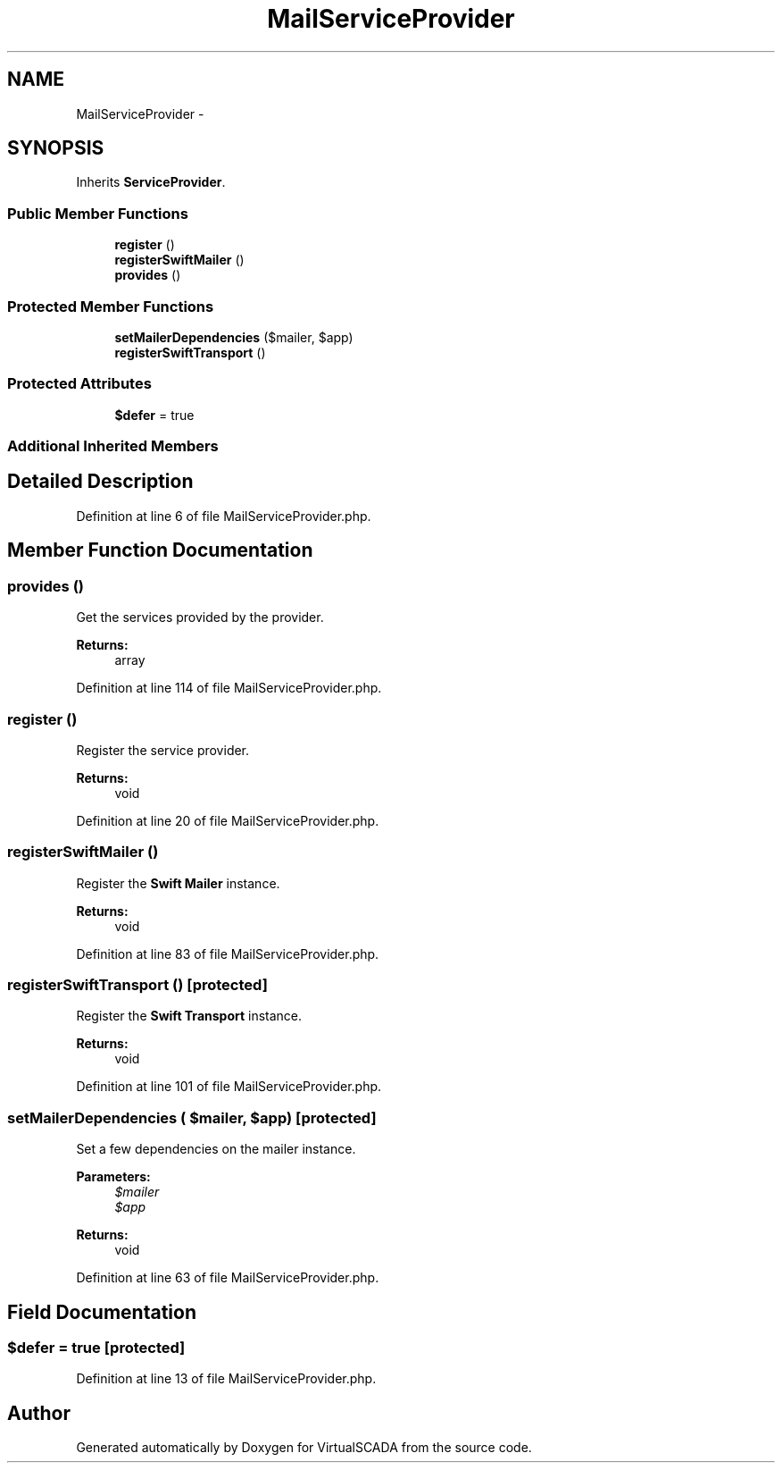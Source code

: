 .TH "MailServiceProvider" 3 "Tue Apr 14 2015" "Version 1.0" "VirtualSCADA" \" -*- nroff -*-
.ad l
.nh
.SH NAME
MailServiceProvider \- 
.SH SYNOPSIS
.br
.PP
.PP
Inherits \fBServiceProvider\fP\&.
.SS "Public Member Functions"

.in +1c
.ti -1c
.RI "\fBregister\fP ()"
.br
.ti -1c
.RI "\fBregisterSwiftMailer\fP ()"
.br
.ti -1c
.RI "\fBprovides\fP ()"
.br
.in -1c
.SS "Protected Member Functions"

.in +1c
.ti -1c
.RI "\fBsetMailerDependencies\fP ($mailer, $app)"
.br
.ti -1c
.RI "\fBregisterSwiftTransport\fP ()"
.br
.in -1c
.SS "Protected Attributes"

.in +1c
.ti -1c
.RI "\fB$defer\fP = true"
.br
.in -1c
.SS "Additional Inherited Members"
.SH "Detailed Description"
.PP 
Definition at line 6 of file MailServiceProvider\&.php\&.
.SH "Member Function Documentation"
.PP 
.SS "provides ()"
Get the services provided by the provider\&.
.PP
\fBReturns:\fP
.RS 4
array 
.RE
.PP

.PP
Definition at line 114 of file MailServiceProvider\&.php\&.
.SS "register ()"
Register the service provider\&.
.PP
\fBReturns:\fP
.RS 4
void 
.RE
.PP

.PP
Definition at line 20 of file MailServiceProvider\&.php\&.
.SS "registerSwiftMailer ()"
Register the \fBSwift\fP \fBMailer\fP instance\&.
.PP
\fBReturns:\fP
.RS 4
void 
.RE
.PP

.PP
Definition at line 83 of file MailServiceProvider\&.php\&.
.SS "registerSwiftTransport ()\fC [protected]\fP"
Register the \fBSwift\fP \fBTransport\fP instance\&.
.PP
\fBReturns:\fP
.RS 4
void 
.RE
.PP

.PP
Definition at line 101 of file MailServiceProvider\&.php\&.
.SS "setMailerDependencies ( $mailer,  $app)\fC [protected]\fP"
Set a few dependencies on the mailer instance\&.
.PP
\fBParameters:\fP
.RS 4
\fI$mailer\fP 
.br
\fI$app\fP 
.RE
.PP
\fBReturns:\fP
.RS 4
void 
.RE
.PP

.PP
Definition at line 63 of file MailServiceProvider\&.php\&.
.SH "Field Documentation"
.PP 
.SS "$defer = true\fC [protected]\fP"

.PP
Definition at line 13 of file MailServiceProvider\&.php\&.

.SH "Author"
.PP 
Generated automatically by Doxygen for VirtualSCADA from the source code\&.
